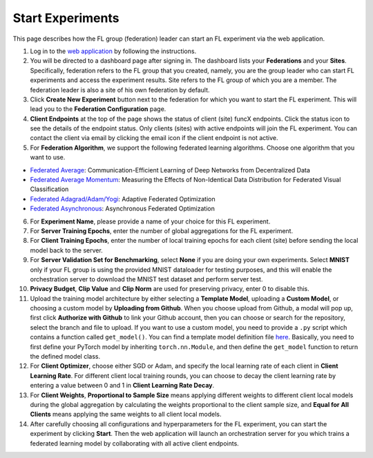 Start Experiments
============

This page describes how the FL group (federation) leader can start an FL experiment via the web application.

1. Log in to the `web application <https://appflx.link>`_ by following the instructions. 

2. You will be directed to a dashboard page after signing in. The dashboard lists your **Federations** and your **Sites**. Specifically, federation refers to the FL group that you created, namely, you are the group leader who can start FL experiments and access the experiment results. Site refers to the FL group of which you are a member. The federation leader is also a site of his own federation by default.

3. Click **Create New Experiment** button next to the federation for which you want to start the FL experiment. This will lead you to the **Federation Configuration** page.

4. **Client Endpoints** at the top of the page shows the status of client (site) funcX endpoints. Click the status icon to see the details of the endpoint status. Only clients (sites) with active endpoints will join the FL experiment. You can contact the client via email by clicking the email icon if the client endpoint is not active.

5. For **Federation Algorithm**, we support the following federated learning algorithms. Choose one algorithm that you want to use.


- `Federated Average <https://proceedings.mlr.press/v54/mcmahan17a/mcmahan17a.pdf>`_: Communication-Efficient Learning of Deep Networks from Decentralized Data

- `Federated Average Momentum <https://arxiv.org/pdf/1909.06335.pdf>`_: Measuring the Effects of Non-Identical Data Distribution for Federated Visual Classification

- `Federated Adagrad/Adam/Yogi <https://arxiv.org/pdf/2003.00295.pdf>`_: Adaptive Federated Optimization

- `Federated Asynchronous <https://arxiv.org/pdf/1903.03934.pdf>`_: Asynchronous Federated Optimization

6. For **Experiment Name**, please provide a name of your choice for this FL experiment.

7. For **Server Training Epochs**, enter the number of global aggregations for the FL experiment.

8. For **Client Training Epochs**, enter the number of local training epochs for each client (site) before sending the local model back to the server.

9. For **Server Validation Set for Benchmarking**, select **None** if you are doing your own experiments. Select **MNIST** only if your FL group is using the provided MNIST dataloader for testing purposes, and this will enable the orchestration server to download the MNIST test dataset and perform server test.

10. **Privacy Budget**, **Clip Value** and **Clip Norm** are used for preserving privacy, enter 0 to disable this.

11. Upload the training model architecture by either selecting a **Template Model**, uploading a **Custom Model**, or choosing a custom model by **Uploading from Github**. When you choose upload from Github, a modal will pop up, first click **Authorize with Github** to link your Github account, then you can choose or search for the repository, select the branch and file to upload. If you want to use a custom model, you need to provide a ``.py`` script which contains a function called ``get_model()``. You can find a template model definition file `here <https://github.com/APPFL/APPFLx-doc/blob/main/tutorials/cnn.py>`_. Basically, you need to first define your PyTorch model by inheriting ``torch.nn.Module``, and then define the ``get_model`` function to return the defined model class.

12. For **Client Optimizer**, choose either SGD or Adam, and specify the local learning rate of each client in **Client Learning Rate**. For different client local training rounds, you can choose to decay the client learning rate by entering a value between 0 and 1 in **Client Learning Rate Decay**. 

13. For **Client Weights**, **Proportional to Sample Size** means applying different weights to different client local models during the global aggregation by calculating the weights proportional to the client sample size, and **Equal for All Clients** means applying the same weights to all client local models.

14. After carefully choosing all configurations and hyperparameters for the FL experiment, you can start the experiment by clicking **Start**. Then the web application will launch an orchestration server for you which trains a federated learning model by collaborating with all active client endpoints.